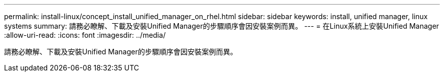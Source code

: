 ---
permalink: install-linux/concept_install_unified_manager_on_rhel.html 
sidebar: sidebar 
keywords: install, unified manager, linux systems 
summary: 請務必瞭解、下載及安裝Unified Manager的步驟順序會因安裝案例而異。 
---
= 在Linux系統上安裝Unified Manager
:allow-uri-read: 
:icons: font
:imagesdir: ../media/


[role="lead"]
請務必瞭解、下載及安裝Unified Manager的步驟順序會因安裝案例而異。
